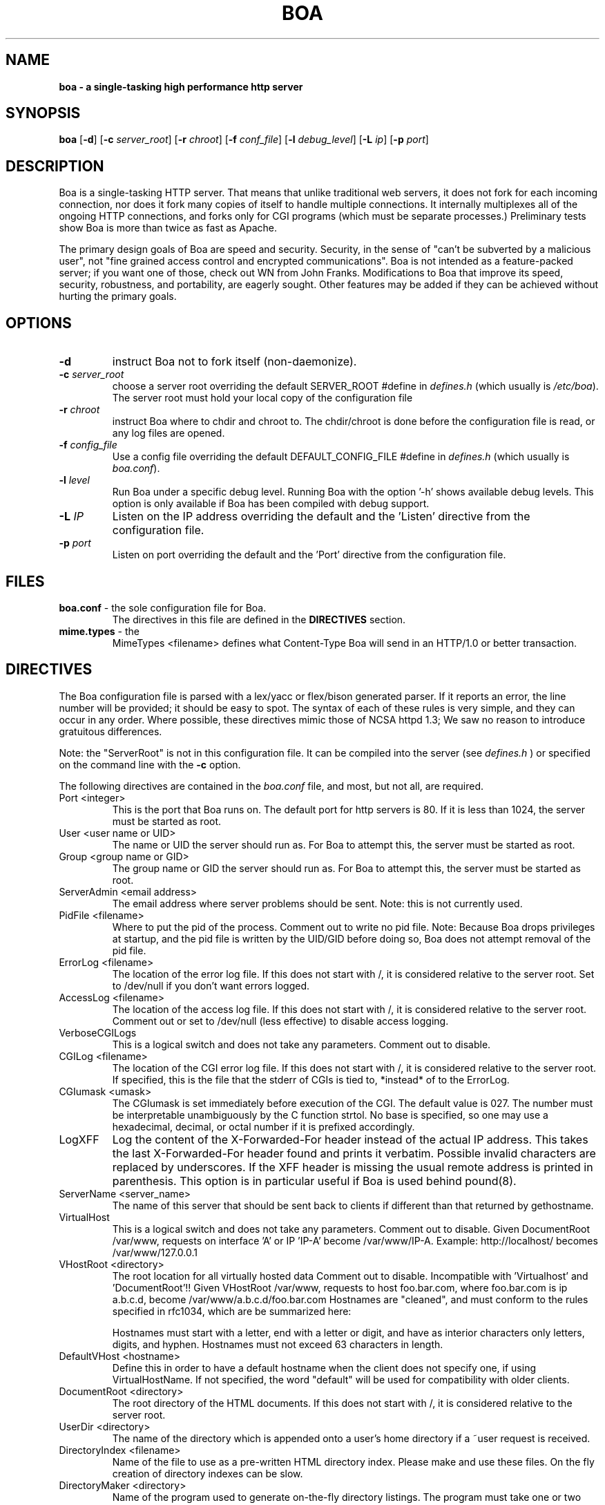 .TH BOA 8 "Apr 28 2014" "Version 0.94/Debian"
.SH NAME
.B boa \- a single\-tasking high performance http server
.SH SYNOPSIS
.B boa
.RB [ -d ]
.RB [ -c
.IR server_root ]
.RB [ -r
.IR chroot ]
.RB [ -f
.IR conf_file ]
.RB [ -l
.IR debug_level ]
.RB [ -L
.IR ip ]
.RB [ -p
.IR port ]
.SH DESCRIPTION
Boa is a single-tasking HTTP server. That means that unlike traditional web
servers, it does not fork for each incoming connection, nor does it fork many
copies of itself to handle multiple connections. It internally multiplexes all
of the ongoing HTTP connections, and forks only for CGI programs (which must be
separate processes.) Preliminary tests show Boa is more than twice as fast as
Apache.
.PP
The primary design goals of Boa are speed and security. Security, in the sense
of "can't be subverted by a malicious user", not "fine grained access control
and encrypted communications". Boa is not intended as a feature-packed server;
if you want one of those, check out WN from John Franks. Modifications to Boa
that improve its speed, security, robustness, and portability, are eagerly
sought. Other features may be added if they can be achieved without hurting the
primary goals.
.SH OPTIONS
.IP \fB-d\fR
instruct Boa not to fork itself (non-daemonize).

.IP "\fB-c \fIserver_root\fR"
choose a server root overriding the default SERVER_ROOT #define in
\fIdefines.h\fR (which usually is \fI/etc/boa\fR).
The server root must hold your local copy of the configuration file

.IP "\fB-r \fIchroot\fR"
instruct Boa where to chdir and chroot to.  The chdir/chroot
is done before the configuration file is read, or any log
files are opened.

.IP "\fB-f \fIconfig_file\fR"
Use a config file overriding the default DEFAULT_CONFIG_FILE #define in
\fIdefines.h\fR (which usually is \fIboa.conf\fR).

.IP "\fB-l \fIlevel\fR"
Run Boa under a specific debug level.  Running Boa with the
option '-h' shows available debug levels.  This option is only
available if Boa has been compiled with debug support.

.IP "\fB-L \fIIP\fR"
Listen on the IP address overriding the default and the 'Listen'
directive from the configuration file.

.IP "\fB-p \fIport\fR"
Listen on port overriding the default and the 'Port' directive from
the configuration file.

.SH FILES
.TP
\fBboa.conf\fR \- the sole configuration file for Boa.
The directives in this file are defined in the
.B DIRECTIVES
section.

.TP
\fBmime.types\fR \- the
MimeTypes <filename>
defines what Content-Type Boa will send in an HTTP/1.0
or better transaction.
.SH DIRECTIVES

The Boa configuration file is parsed with a lex/yacc or flex/bison generated
parser.  If it reports an error, the line number will be provided; it should
be easy to spot.  The syntax of each of these rules is very simple, and they
can occur in any order.  Where possible, these directives mimic those of NCSA
httpd 1.3; We saw no reason to introduce gratuitous differences.
.PP
Note: the "ServerRoot" is not in this configuration file.  It can be compiled
into the server (see
.I defines.h
) or specified on the command line with the
.B -c
option.

The following directives are contained in the
.I boa.conf
file, and most, but not all, are required.
.TP
Port <integer>
This is the port that Boa runs on.  The default port for http servers is 80.
If it is less than 1024, the server must be started as root.
.TP
User <user name or UID>
The name or UID the server should run as.  For Boa to attempt this, the
server must be started as root.
.TP
Group <group name or GID>
The group name or GID the server should run as.  For Boa to attempt this,
the server must be started as root.
.TP
ServerAdmin <email address>
The email address where server problems should be sent.
Note: this is not currently used.
.TP
PidFile <filename>
Where to put the pid of the process.
Comment out to write no pid file.
Note: Because Boa drops privileges at startup, and the
pid file is written by the UID/GID before doing so, Boa
does not attempt removal of the pid file.
.TP
ErrorLog <filename>
The location of the error log file.  If this does not start with
/, it is considered relative to the server root.
Set to /dev/null if you don't want errors logged.
.TP
AccessLog <filename>
The location of the access log file.  If this does not start with /, it is
considered relative to the server root.
Comment out or set to /dev/null (less effective) to disable access logging.
.TP
VerboseCGILogs
This is a logical switch and does not take any parameters.
Comment out to disable.
.TP
CGILog <filename>
The location of the CGI error log file.  If this does not start with /, it
is considered relative to the server root. If specified, this is the file
that the stderr of CGIs is tied to, *instead* of to the ErrorLog.
.TP
CGIumask <umask>
The CGIumask is set immediately before execution of the CGI.
The default value is 027. The number must be interpretable
unambiguously by the C function strtol. No base is specified,
so one may use a hexadecimal, decimal, or octal number if
it is prefixed accordingly.
.TP
LogXFF
Log the content of the X-Forwarded-For header instead of the actual IP
address.  This takes the last X-Forwarded-For header found and prints
it verbatim.  Possible invalid characters are replaced by underscores.
If the XFF header is missing the usual remote address is printed in
parenthesis.  This option is in particular useful if Boa is used
behind pound(8).
.TP
ServerName <server_name>
The name of this server that should be sent back to
clients if different than that returned by gethostname.
.TP
VirtualHost
This is a logical switch and does not take any parameters.
Comment out to disable.
Given DocumentRoot /var/www, requests on interface 'A' or IP 'IP-A'
become /var/www/IP-A.
Example: http://localhost/ becomes /var/www/127.0.0.1
.TP
VHostRoot <directory>
The root location for all virtually hosted data
Comment out to disable.
Incompatible with 'Virtualhost' and 'DocumentRoot'!!
Given VHostRoot /var/www, requests to host foo.bar.com,
where foo.bar.com is ip a.b.c.d,
become /var/www/a.b.c.d/foo.bar.com
Hostnames are "cleaned", and must conform to the rules
specified in rfc1034, which are be summarized here:

Hostnames must start with a letter, end with a letter or digit,
and have as interior characters only letters, digits, and hyphen.
Hostnames must not exceed 63 characters in length.
.TP
DefaultVHost <hostname>
Define this in order to have a default hostname when the client does not
specify one, if using VirtualHostName. If not specified, the word
"default" will be used for compatibility with older clients.
.TP
DocumentRoot <directory>
The root directory of the HTML documents. If this does not start with
/, it is considered relative to the server root.
.TP
UserDir <directory>
The name of the directory which is appended onto a user's home directory if a
~user request is received.
.TP
DirectoryIndex <filename>
Name of the file to use as a pre-written HTML directory index.  Please  make
and use these files.  On the fly creation of directory indexes can be slow.
.TP
DirectoryMaker <directory>
Name of the program used to generate on-the-fly directory listings.
The program must take one or two command-line arguments, the first
being the directory to index (absolute), and the second, which is optional,
contains what Boa would have the "title" of the document be.
Comment out if you don't want on the fly directory listings.
If this does not start with
/, it is considered relative to the server root.
.TP
KeepAliveMax <integer>
Number of KeepAlive requests to allow per connection.  Comment out, or set
to 0 to disable keepalive processing.
.TP
KeepAliveTimeout <integer>
Number of seconds to wait before keepalive connections time out.
.TP
MimeTypes <file>
The location of the
.I mime.types
file.  If this does not start with /, it is considered relative to
the server root. Set to /dev/null if you do not want to load a mime types
file. Do *not* comment out (better use AddType!)
.TP
DefaultType <mime type>
MIME type used if the file extension is unknown, or there is no file extension.
.TP
AddType <mime type> <extension> [extension...]
Associates a MIME type with an extension or extensions.
.TP
LangRewrite
This is a logical switch and does not take any parameters.
Enable a simple language rewrite feature.  If a file name of the form
foo.LL.html, with LL being two lowercase letters, is not found, Boa
tries to locate the file foo.html instead.
.TP
CaudiumHack
This is a logical switch and does not take any parameters.  The
Caudium web server uses paths of the form '/(ll)/foo/...'  for
internal caching purposes and those URLs are still found in documents
and as bookmarks.  Enabling this options makes them work again.
.TP
EnableHSTS <value>
Use this directive to always insert a Strict-Transport-Security header.
The provided value is used verbatim; e.g. 'max-age=31536000'. See
RFC-6797 for details.
.TP
Redirect, Alias, and ScriptAlias <path1> <path2>
Redirect, Alias, and ScriptAlias all have the same semantics \-\- they
match the beginning of a request and take appropriate action.  Use
Redirect for other servers, Alias for the same server, and ScriptAlias to
enable directories for script execution.

Redirect allows you to tell clients about documents which used to exist
in your server's namespace, but do not anymore.  This allows you tell
the clients where to look for the relocated document.

Alias aliases one path to another.  Of course, symbolic links in the
file system work fine too.

ScriptAlias maps a virtual path to a directory for serving scripts.
.PP
Please see the included
.I boa.conf
for defaults and examples.
.SH HISTORY
Like the Linux kernel, even numbered versions are "stable", and odd numbered
versions are "unstable", or rather, "development".
Versions 0.91 and 0.91beta of Boa were released by Paul Phillips <paulp@go2net.com>
.PP
Version 0.92 was released by Larry Doolittle on
December 12, 1996.
.PP
Version 0.93 was the development version of 0.94.
.PP
Version 0.94 was released 22 Jan 2000.
.SH BUGS
There are probably bugs, but we are not aware of any at this time.
.SH AUTHOR
Boa was created by Paul Phillips <paulp@go2net.com>.
It is now being maintained and enhanced by Larry Doolittle
<ldoolitt@boa.org> and Jon Nelson <jnelson@boa.org>.
.PP
Linux is the development platform at the moment, other
OS's are known to work. If you'd like to
contribute to this effort, contact Larry or Jon via e-mail.
.SH LICENSE
This program is distributed under the GNU General Public License, as noted in
each source file.

